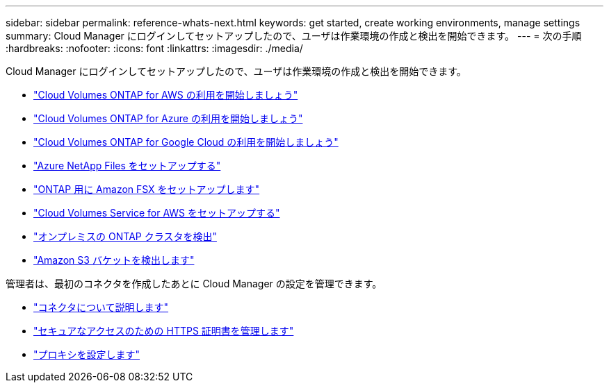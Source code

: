 ---
sidebar: sidebar 
permalink: reference-whats-next.html 
keywords: get started, create working environments, manage settings 
summary: Cloud Manager にログインしてセットアップしたので、ユーザは作業環境の作成と検出を開始できます。 
---
= 次の手順
:hardbreaks:
:nofooter: 
:icons: font
:linkattrs: 
:imagesdir: ./media/


[role="lead"]
Cloud Manager にログインしてセットアップしたので、ユーザは作業環境の作成と検出を開始できます。

* https://docs.netapp.com/us-en/cloud-manager-cloud-volumes-ontap/task-getting-started-aws.html["Cloud Volumes ONTAP for AWS の利用を開始しましょう"^]
* https://docs.netapp.com/us-en/cloud-manager-cloud-volumes-ontap/task-getting-started-azure.html["Cloud Volumes ONTAP for Azure の利用を開始しましょう"^]
* https://docs.netapp.com/us-en/cloud-manager-cloud-volumes-ontap/task-getting-started-gcp.html["Cloud Volumes ONTAP for Google Cloud の利用を開始しましょう"^]
* https://docs.netapp.com/us-en/cloud-manager-azure-netapp-files/task-manage-anf.html["Azure NetApp Files をセットアップする"^]
* https://docs.netapp.com/us-en/cloud-manager-fsx-ontap/task-getting-started-fsx.html["ONTAP 用に Amazon FSX をセットアップします"^]
* https://docs.netapp.com/us-en/cloud-manager-cloud-volumes-service-aws/task-manage-cvs-aws.html["Cloud Volumes Service for AWS をセットアップする"^]
* https://docs.netapp.com/us-en/cloud-manager-ontap-onprem/task-discovering-ontap.html["オンプレミスの ONTAP クラスタを検出"^]
* link:task-viewing-amazon-s3.html["Amazon S3 バケットを検出します"]


管理者は、最初のコネクタを作成したあとに Cloud Manager の設定を管理できます。

* link:concept-connectors.html["コネクタについて説明します"]
* link:task-installing-https-cert.html["セキュアなアクセスのための HTTPS 証明書を管理します"]
* link:task-configuring-proxy.html["プロキシを設定します"]

